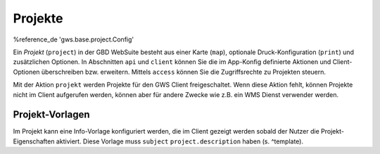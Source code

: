 Projekte
========

%reference_de 'gws.base.project.Config'

Ein *Projekt* (``project``) in der GBD WebSuite besteht aus einer Karte (``map``), optionale Druck-Konfiguration (``print``) und zusätzlichen Optionen. In Abschnitten ``api`` und ``client`` können Sie die im App-Konfig definierte Aktionen und Client-Optionen überschreiben bzw. erweitern. Mittels ``access`` können Sie die Zugriffsrechte zu Projekten steuern.

Mit der Aktion ``projekt`` werden Projekte für den GWS Client freigeschaltet. Wenn diese Aktion fehlt, können Projekte nicht im Client aufgerufen werden, können aber für andere Zwecke wie z.B. ein WMS Dienst verwender werden.

Projekt-Vorlagen
----------------

Im Projekt kann eine Info-Vorlage konfiguriert werden, die im Client gezeigt werden sobald der Nutzer die Projekt-Eigenschaften aktiviert. Diese Vorlage muss ``subject`` ``project.description`` haben (s. ^template).
